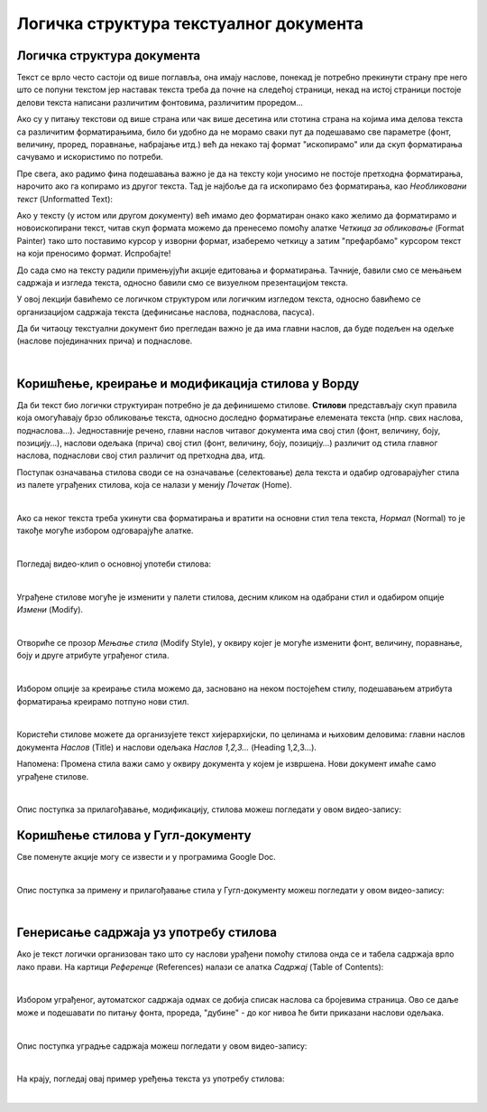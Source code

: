Логичка структура текстуалног документа
=======================================

Логичка структура документа
---------------------------

Текст се врло често састоји од више поглавља, она имају наслове, понекад је потребно прекинути страну пре него што се попуни текстом јер наставак текста треба да почне на следећој страници, некад на истој страници постоје делови текста написани различитим фонтовима, различитим проредом...

Ако су у питању текстови од више страна или чак више десетина или стотина страна на којима има делова текста са различитим форматирањима, било би удобно да не морамо сваки пут да подешавамо све параметре (фонт, величину, проред, поравнање, набрајање итд.) већ да некако тај формат "ископирамо" или да скуп форматирања сачувамо и искористимо по потреби.

Пре свега, ако радимо фина подешавања важно је да на тексту који уносимо не постоје претходна форматирања, нарочито ако га копирамо из другог текста. Тад је најбоље да га ископирамо без форматирања, као *Необликовани текст* (Unformatted Text):


.. image:: ../../_images/w4_unformatted.png
   :width: 850px   
   :align: center

Ако у тексту (у истом или другом документу) већ имамо део форматиран онако како желимо да форматирамо и новоископирани текст, читав скуп формата можемо да пренесемо помоћу алатке *Четкица за обликовање* (Format Painter) тако што поставимо курсор у изворни формат, изаберемо четкицу а затим "префарбамо" курсором текст на који преносимо формат. Испробајте!


.. image:: ../../_images/w4_painter.png
   :width: 250px   
   :align: center


До сада смо на тексту радили примењујући акције едитовања и форматирања. Тачније, бавили смо се мењањем садржаја и изгледа текста, односно бавили смо се визуелном презентацијом текста.

У овој лекцији бавићемо се логичком структуром или логичким изгледом текста, односно бавићемо се организацијом садржаја текста (дефинисање наслова, поднаслова, пасуса).

Да би читаоцу текстуални документ био прегледан важно је да има главни наслов, да буде подељен на одељке (наслове појединачних прича) и поднаслове.

|

Коришћење, креирање и модификација стилова у Ворду
--------------------------------------------------

Да би текст био логички структуиран потребно је да дефинишемо стилове. **Стилови** представљају скуп правила која омогућавају брзо обликовање текста, односно доследно форматирање елемената текста (нпр. свих наслова, поднаслова…). Једноставније речено, главни наслов читавог документа има свој стил (фонт, величину, боју, позицију…), наслови одељака (прича) свој стил (фонт, величину, боју, позицију…) различит од стила главног наслова, поднаслови свој стил различит од претходна два, итд.

Поступак означавања стилова своди се на означавање (селектовање) дела текста и одабир одговарајућег стила из палете уграђених стилова, која се налази у менију *Почетак* (Home).


.. image:: ../../_images/w4_stilovi_mod_kre.png
   :width: 800px   
   :align: center

|

Ако са неког текста треба укинути сва форматирања и вратити на основни стил тела текста, *Нормал* (Normal)  то је такође могуће избором одговарајуће алатке.

|

Погледај видео-клип о основној употеби стилова:

.. ytpopup:: wV4M0IuvTgg
    :width: 735
    :height: 415
    :align: center

|

Уграђене стилове могуће је изменити у палети стилова, десним кликом на одабрани стил и одабиром опције *Измени* (Modify).


.. image:: ../../_images/w4_modifys.png
   :width: 500px   
   :align: center

|

Отвориће се прозор *Мењање стила* (Modify Style), у оквиру којег је могуће изменити фонт, величину, поравнање, боју и друге атрибуте уграђеног стила.


.. image:: ../../_images/w4_modifikacija.png
   :width: 500px   
   :align: center

|

Избором опције за креирање стила можемо да, засновано на неком постојећем стилу, подешавањем атрибута форматирања креирамо потпуно нови стил.

.. image:: ../../_images/w4_novi_stil.png
   :width: 800px   
   :align: center

|

Користећи стилове можете да организујете текст хијерархијски, по целинама и њиховим деловима: главни наслов документа *Наслов* (Title) и наслови одељака *Наслов 1,2,3...* (Heading 1,2,3...). 

Напомена: Промена стила важи само у оквиру документа у којем је извршена. Нови документ имаће само уграђене стилове.

|

Опис поступка за прилагођавање, модификацију, стилова можеш погледати у овом видео-запису:

.. ytpopup:: IImjixEJtoY
    :width: 735
    :height: 415
    :align: center



Коришћење стилова у Гугл-документу
----------------------------------

Све поменуте акције могу се извести и у програмима Google Doc.


.. image:: ../../_images/w4_gugl_stil.png
   :width: 700px   
   :align: center

|

Опис поступка за примену и прилагођавање стила у Гугл-документу можеш погледати у овом видео-запису:

.. ytpopup:: N1Fn-ISVPkQ
    :width: 735
    :height: 415
    :align: center

|


Генерисање садржаја уз употребу стилова
---------------------------------------

Ако је текст логички организован тако што су наслови урађени помоћу стилова онда се и табела садржаја врло лако прави. На картици *Референце* (References) налази се алатка *Садржај* (Table of Contents):

.. image:: ../../_images/w4_reference.png
   :width: 500px   
   :align: center

|

Избором уграђеног, аутоматског садржаја одмах се добија списак наслова са бројевима страница. Ово се даље може и подешавати по питању фонта, прореда, "дубине" - до ког нивоа ће бити приказани наслови одељака.

.. image:: ../../_images/w4_sadrzaj.png
   :width: 600px   
   :align: center   

|

Опис поступка уградње садржаја можеш погледати у овом видео-запису:

.. ytpopup:: SAzSiQ6Jgaw
    :width: 735
    :height: 415
    :align: center

|

На крају, погледај овај пример уређења текста уз употребу стилова:


.. ytpopup:: XbvyQkFBEHE
    :width: 735
    :height: 415
    :align: center

|    